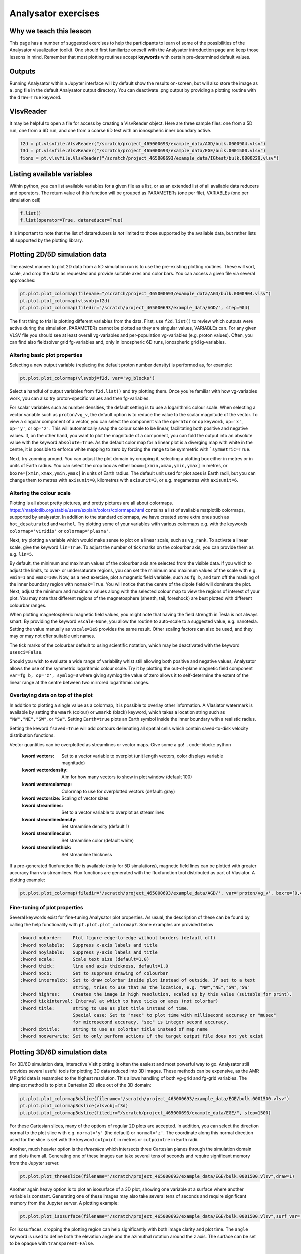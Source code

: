 Analysator exercises
====================

Why we teach this lesson
------------------------

This page has a number of suggested exercises to help the
participants to learn of some of the possibilities of the Analysator
visualization toolkit. One should first familiarize oneself with the
Analysator introduction page and keep those lessons in mind. Remember
that most plotting routines accept **keywords** with certain pre-determined default values.

Outputs
-------

Running Analysator within a Jupyter interface will by default show the results on-screen, but will also store the image as a .png file in the default Analysator output directory. You can deactivate .png output by providing a plotting routine with the ``draw=True`` keyword.

VlsvReader
----------

It may be helpful to open a file for access by creating a VlsvReader object. Here are three sample files: one from a 5D run, one from a 6D run, and one from a coarse 6D test with an ionospheric inner boundary active.

.. code-block:: python

   f2d = pt.vlsvfile.VlsvReader("/scratch/project_465000693/example_data/AGD/bulk.0000904.vlsv")
   f3d = pt.vlsvfile.VlsvReader("/scratch/project_465000693/example_data/EGE/bulk.0001500.vlsv")
   fiono = pt.vlsvfile.VlsvReader("/scratch/project_465000693/example_data/IGtest/bulk.0000229.vlsv")

Listing available variables
---------------------------

Within python, you can list available variables for a given file as a list, or as an extended
list of all available data reducers and operators. The return value of this function will be grouped as PARAMETERs (one per file), VARIABLEs (one per simulation cell)

.. code-block:: python

   f.list()
   f.list(operator=True, datareducer=True)

It is important to note that the list of datareducers is *not* limited to those
supported by the available data, but rather lists all supported by the plotting library.
   
Plotting 2D/5D simulation data
------------------------------

The easiest manner to plot 2D data from a 5D simulation run is to use the pre-existing
plotting routines. These will sort, scale, and crop the data as requested and provide
suitable axes and color bars. You can access a given file via several approaches:

.. code-block:: python
                
   pt.plot.plot_colormap(filename="/scratch/project_465000693/example_data/AGD/bulk.0000904.vlsv")
   pt.plot.plot_colormap(vlsvobj=f2d)
   pt.plot.plot_colormap(filedir="/scratch/project_465000693/example_data/AGD/", step=904)
   
The first thing to trial is plotting different variables from the data. First, use ``f2d.list()`` to review which outputs were active during the simulation. PARAMETERs cannot be plotted as they are singular values, VARIABLEs can. For any given VLSV file you should see at least overall vg-variables and per-population vg-variables (e.g. proton values). Often, you can find also fieldsolver grid fg-variables and, only in ionospheric 6D runs, ionospheric grid ig-variables.  

Altering basic plot properties
******************************

Selecting a new output variable (replacing the default proton number density) is performed as, for example:

.. code-block:: python
                
   pt.plot.plot_colormap(vlsvobj=f2d, var='vg_blocks')

Select a handful of output variables from ``f2d.list()`` and try plotting them. Once you're familiar with how vg-variables work, you can also try proton-specific values and then fg-variables.

For scalar variables such as number densities, the default setting is to use a logarithmic colour scale. When selecting a vector variable such as ``proton/vg_v``, the default option is to reduce the value to the scalar magnitude of the vector. To view a singular component of a vector, you can select the component via the ``operator`` or ``op`` keyword:,  ``op='x'``, ``op='y'``, or  ``op='z'``. This will automatically swap the colour scale to be linear, facilitating both positive and negative values. If, on the other hand, you want to plot the magnitude of a component, you can fold the output into an absolute value with the keyword ``absolute=True``. As the default color map for a linear plot is a diverging map with white in the centre, it is possible to enforce white mapping to zero by forcing the range to be symmetric with ```symmetric=True``.

Next, try zooming around. You can adjust the plot domain by cropping it, selecting a plotting box either in metres or in units of Earth radius. You can select the crop box as either ``boxm=[xmin,xmax,ymin,ymax]`` in metres, or ``boxre=[xmin,xmax,ymin,ymax]`` in units of Earth radius. The default unit used for plot axes is Earth radii, but you can change them to metres with ``axisunit=0``, kilometres with ``axisunit=3``, or e.g. megametres with ``axisunit=6``. 

Altering the colour scale
*************************

Plotting is all about pretty pictures, and pretty pictures are all about colormaps. https://matplotlib.org/stable/users/explain/colors/colormaps.html contains a list of available matplotlib colormaps, supported by analysator. In addition to the standard colormaps, we have created some extra ones such as ``hot_desaturated`` and ``warhol``. Try plotting some of your variables with various colormaps e.g. with the keywords ``colormap='viridis'`` or ``colormap='plasma'``. 

Next, try plotting a variable which would make sense to plot on a linear scale, such as ``vg_rank``. To activate a linear scale, give the keyword ``lin=True``. To adjust the number of tick marks on the colourbar axis, you can provide them as e.g. ``lin=5``.

By default, the minimum and maximum values of the colourbar axis are selected from the visible data. If you which to adjust the limits, to over- or undersaturate regions, you can set the minimum and maximum values of the scale with e.g. ``vmin=1`` and ``vmax=100``. Now, as a next exercise, plot a magnetic field variable, such as ``fg_b``, and turn off the masking of the inner boundary region with ``nomask=True``. You will notice that the centre of the dipole field will dominate the plot. Next, adjust the minimum and maximum values along with the selected colour map to view the regions of interest of your plot. You may note that different regions of the magnetosphere (sheath, tail, foreshock) are best plotted with different colourbar ranges.

When plotting magnetospheric magnetic field values, you might note that having the field strength in Tesla is not always smart. By providing the keyword ``vscale=None``, you allow the routine to auto-scale to a suggested value, e.g. nanotesla. Setting the value manually as ``vscale=1e9`` provides the same result. Other scaling factors can also be used, and they may or may not offer suitable unit names.

The tick marks of the colourbar default to using scientific notation, which may be deactivated with the keyword ``usesci=False``.

Should you wish to evaluate a wide range of variability whist still allowing both positive and negative values, Analysator allows the use of the symmetric logarithmic colour scale. Try it by plotting the out-of-plane magnetic field component ``var=fg_b, op='z', symlog=0`` where giving symlog the value of zero allows it to self-determine the extent of the linear range at the centre between two mirrored logarithmic ranges.

Overlaying data on top of the plot
**********************************

In addition to plotting a single value as a colormap, it is possible to overlay other information. A Vlasiator watermark is available by setting the ``wmark`` (colour) or ``wmarkb`` (black) keyword, which takes a location string such as ``"NW","NE","SW"``, or ``"SW"``. Setting ``Earth=true`` plots an Earth symbol inside the inner boundary with a realistic radius.

Setting the keword ``fsaved=True`` will add contours delienating all spatial cells which contain saved-to-disk velocity distribution functions.

Vector quantities can be overplotted as streamlines or vector maps. Give some a go!
.. code-block:: python

   :kword vectors:     Set to a vector variable to overplot (unit length vectors, color displays variable magnitude)
   :kword vectordensity: Aim for how many vectors to show in plot window (default 100)
   :kword vectorcolormap: Colormap to use for overplotted vectors (default: gray)
   :kword vectorsize:  Scaling of vector sizes

   :kword streamlines: Set to a vector variable to overplot as streamlines
   :kword streamlinedensity: Set streamline density (default 1)
   :kword streamlinecolor: Set streamline color (default white)
   :kword streamlinethick: Set streamline thickness

If a pre-generated fluxfunction file is available (only for 5D simulations), magnetic field lines can be plotted
with greater accuracy than via streamlines. Flux functions are generated with the fluxfunction tool distributed as part of Vlasiator. A plotting example:

.. code-block:: python
                
   pt.plot.plot_colormap(filedir='/scratch/project_465000693/example_data/AGD/', var='proton/vg_v', boxre=[0,40,-20,20], fluxdir='/scratch/project_465000693/example_data/AGD/flux/',step=904,lin=True,vscale=None,vmin=400, flux_levels=50)

Fine-tuning of plot properties
******************************

Several keywords exist for fine-tuning Analysator plot properties. As usual, the description of these can be found by calling the help functionality with ``pt.plot.plot_colormap?``. Some examples are provided below

.. code-block:: python

   :kword noborder:    Plot figure edge-to-edge without borders (default off)
   :kword noxlabels:   Suppress x-axis labels and title
   :kword noylabels:   Suppress y-axis labels and title
   :kword scale:       Scale text size (default=1.0)
   :kword thick:       line and axis thickness, default=1.0
   :kword nocb:        Set to suppress drawing of colourbar
   :kword internalcb:  Set to draw colorbar inside plot instead of outside. If set to a text
                       string, tries to use that as the location, e.g. "NW","NE","SW","SW"
   :kword highres:     Creates the image in high resolution, scaled up by this value (suitable for print).
   :kword tickinterval: Interval at which to have ticks on axes (not colorbar)
   :kword title:       string to use as plot title instead of time.
                       Special case: Set to "msec" to plot time with millisecond accuracy or "musec"
                       for microsecond accuracy. "sec" is integer second accuracy.
   :kword cbtitle:     string to use as colorbar title instead of map name
   :kword nooverwrite: Set to only perform actions if the target output file does not yet exist                  
   
Plotting 3D/6D simulation data
------------------------------

For 3D/6D simulation data, interactive VisIt plotting is often the easiest and most powerful way to go. Analysator still provides several useful tools for plotting 3D data reduced into 3D images. These methods can be expensive, as the AMR MPIgrid data is resampled to the highest resolution. This allows handling of both vg-grid and fg-grid variables. The simplest method is to plot a Cartesian 2D slice out of the 3D domain:

.. code-block:: python
                
   pt.plot.plot_colormap3dslice(filename="/scratch/project_465000693/example_data/EGE/bulk.0001500.vlsv")
   pt.plot.plot_colormap3dslice(vlsvobj=f3d)
   pt.plot.plot_colormap3dslice(filedir="/scratch/project_465000693/example_data/EGE/", step=1500)

For these Cartesian slices, many of the options of regular 2D plots are accepted. In addition, you can select the direction normal to the plot slice with e.g. ``normal='y'`` (the default) or ``normal='z'``. The coordinate along this normal direction used for the slice is set with the keyword ``cutpoint`` in metres or ``cutpointre`` in Earth radii.

Another, much heavier option is the *threeslice* which intersects three Cartesian planes through the simulation domain and plots them all. Generating one of these images can take several tens of seconds and require significant memory from the Jupyter server.
   
.. code-block:: python

   pt.plot.plot_threeslice(filename="/scratch/project_465000693/example_data/EGE/bulk.0001500.vlsv",draw=1)

Another again heavy option is to plot an isosurface of a 3D plot, showing one variable at a surface where another variable is constant. Generating one of these images may also take several tens of seconds and require significant memory from the Jupyter server. A plotting example:

.. code-block:: python

   pt.plot.plot_isosurface(filename="/scratch/project_465000693/example_data/EGE/bulk.0001500.vlsv",surf_var='vg_b_vol',surf_op='x',surf_level=0,color_var='proton/vg_v',color_op='x',draw=1,usesci=0, vscale=None, boxre=[-40,0,-20,20,-20,20],angle=[20,210])

For isosurfaces, cropping the plotting region can help significantly with both image clarity and plot time. The ``angle`` keyword is used to define both the elevation angle and the azimuthal rotation around the z axis. The surface can be set to be opaque with ``transparent=False``.
   
Plotting ionospheric simulation data
------------------------------------

A separate routine exists for plotting ionospheric values flattened on a polar plot. For example:

.. code-block:: python
                
   pt.plot.plot_ionosphere(vlsvobj=fiono, var='ig_fac',viewdir=1, symlog=0, draw=1)

Advanced methods: axes, post-processing, overlaying
***************************************************

Several advanced methods exist beyond the scope of this tutorial.

An Analysator plot can be placed inside another image using the ``axes`` keyword. Examples can be found in ``examples/gridspec_plot.py`` and ``examples/multi_panel_plot.py``.

Variables read from the vlsv file can be passed to user-provided functions for post-processing. There are two types of functions supported:

Expression functions
--------------------

An expression takes arrays of variables, computes a new value from them (a scalar or a vector), and then returns it to the main plotting routine. The colormap variable is replaced with the result of the expression. Examples of more involved expressions can be found in ``examples/generate_panel.py``. A long list of simpler expressions can be found in ``pyPlots/plot_helpers.py``.

Expressions can also be instructed to be given several timesteps of data in order to facilitate time derivatives of variables.

External functions
------------------

External functions act in many ways like expressions, but they are also given the axes of the plot along with coordinate information. An external function does not replace the main variable of the plotting routine, but can be used to overlay information, variables, or other information on top of the main plot. 

Advanced methods 2: energy spectrograms, virtual spacecraft
***********************************************************

More involved data analysis is also outside the scope of this tutorial, but the interested reader should look at topics within the Analysator wiki.

Plotting a virtual spacecraft time profile involves deciding on the position for the spacecraft and choosing a time extent for the measurement. There is no quick tool for this, as for each case the required variables are likely different, but a simple example script can be found as ``examples/plot_VSC.py``

Plotting time-energy spectrograms is a highly requested feature, and rudimentary scripts do exist within the Analysator repository, e.g. ``scripts/plot_time_energy_spectrogram.py``. Future updates will most likely add a full-fledged plotting routine to the toolkit.

Interesting questions you might get
-----------------------------------


Q: How can I plot XXX or YYY?

A: look through the examples and the post-processing scripts in ``pyPlots/plot_helpers.py``. If you are not successful, you can look through those for insipration, code it yourself, and make a pull request!

A2: You can of course always ask the developers directly - perhaps the functionality exists in a non-released feature branch.

Q: Why does my plotting routine crash?

A: Analysator has formed organically over many years, with new tools and features coming in along with new data types. Sometimes mistakes slip through. Also, it's worth checking if you can find more up-to-date versions of scipy, matplotlib, or numpy - that may help.

Typical pitfalls
----------------

- Forgetting to pull the latest version of Analysator

- Directly editing the plotting scripts instead of using external or expression functionality, leading to conflicts when Analysator master gets updated
